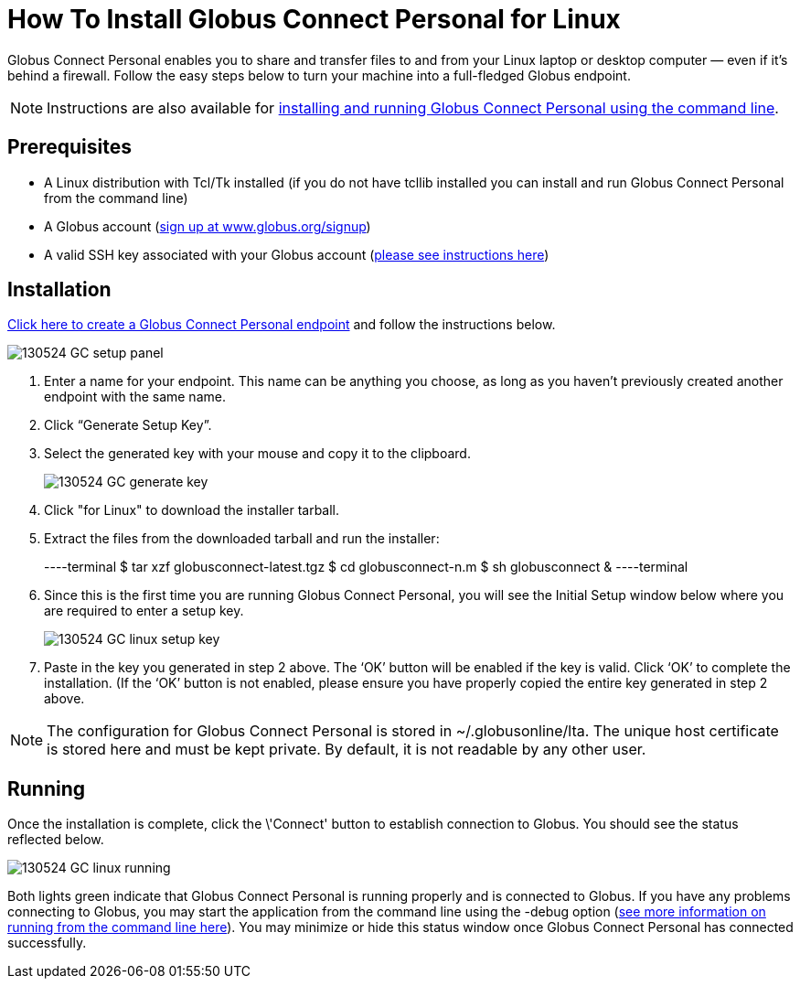 = How To Install Globus Connect Personal for Linux

Globus Connect Personal enables you to share and transfer files to and from your Linux laptop or desktop computer — even if it’s behind a firewall. Follow the easy steps below to turn your machine into a full-fledged Globus endpoint.

NOTE: Instructions are also available for link:../howto-GCP-CLI[installing and running Globus Connect Personal using the command line].

== Prerequisites
- A Linux distribution with Tcl/Tk installed (if you do not have tcllib installed you can install and run Globus Connect Personal from the command line)
- A Globus account (link:https://www.globus.org/signup[sign up at www.globus.org/signup])
- A valid SSH key associated with your Globus account (link:../../faq/faq-SSHkey[please see instructions here])

== Installation
link:https://www.globusonline.org/xfer/ManageEndpoints?globus_connect=true[Click here to create a Globus Connect Personal endpoint] and follow the instructions below.

[role="img-responsive center-block"]
image::images/130524_GC_setup_panel.png[]

. Enter a name for your endpoint. This name can be anything you choose, as long as you haven’t previously created another endpoint with the same name.
. Click “Generate Setup Key”.
. Select the generated key with your mouse and copy it to the clipboard.
+
[role="img-responsive center-block"]
image::images/130524_GC_generate_key.png[]
. Click "for Linux" to download the installer tarball.
. Extract the files from the downloaded tarball and run the installer:
+
----terminal
$ tar xzf globusconnect-latest.tgz
$ cd globusconnect-n.m
$ sh globusconnect &
----terminal
. Since this is the first time you are running Globus Connect Personal, you will see the Initial Setup window below where you are required to enter a setup key.
+
[role="img-responsive center-block"]
image::images/130524_GC_linux_setup_key.png[]
. Paste in the key you generated in step 2 above. The ‘OK’ button will be enabled if the key is valid. Click ‘OK’ to complete the installation. (If the ‘OK’ button is not enabled, please ensure you have properly copied the entire key generated in step 2 above.

NOTE: The configuration for Globus Connect Personal is stored in +~/.globusonline/lta+. The unique host certificate is stored here and must be kept private. By default, it is not readable by any other user.

== Running
Once the installation is complete, click the \'Connect' button to establish connection to Globus. You should see the status reflected below.

[role="img-responsive center-block"]
image::images/130524_GC_linux_running.png[]

Both lights green indicate that Globus Connect Personal is running properly and is connected to Globus. If you have any problems connecting to Globus, you may start the application from the command line using the +-debug+ option (link:../../cli[see more information on running from the command line here]). You may minimize or hide this status window once Globus Connect Personal has connected successfully.